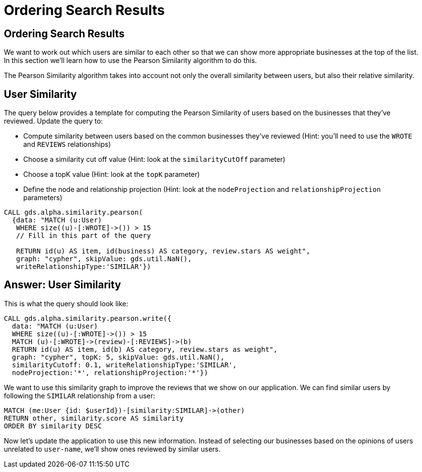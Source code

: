 = Ordering Search Results

== Ordering Search Results

We want to work out which users are similar to each other so that we can show more appropriate businesses at the top of the list.
In this section we'll learn how to use the Pearson Similarity algorithm to do this.

The Pearson Similarity algorithm takes into account not only the overall similarity between users, but also their relative similarity.

== User Similarity

The query below provides a template for computing the Pearson Similarity of users based on the businesses that they've reviewed.
Update the query to:

* Compute similarity between users based on the common businesses they've reviewed (Hint: you'll need to use the `WROTE` and `REVIEWS` relationships)
* Choose a similarity cut off value (Hint: look at the `similarityCutOff` parameter)
* Choose a topK value (Hint: look at the `topK` parameter)
* Define the node and relationship projection (Hint: look at the `nodeProjection` and `relationshipProjection` parameters)

[source,cypher]
----
CALL gds.alpha.similarity.pearson(
  {data: "MATCH (u:User)
   WHERE size((u)-[:WROTE]->()) > 15
   // Fill in this part of the query

   RETURN id(u) AS item, id(business) AS category, review.stars AS weight",
   graph: "cypher", skipValue: gds.util.NaN(),
   writeRelationshipType:'SIMILAR'})
----

== Answer: User Similarity

This is what the query should look like:

[source, cypher]
----
CALL gds.alpha.similarity.pearson.write({
  data: "MATCH (u:User)
  WHERE size((u)-[:WROTE]->()) > 15
  MATCH (u)-[:WROTE]->(review)-[:REVIEWS]->(b)
  RETURN id(u) AS item, id(b) AS category, review.stars as weight",
  graph: "cypher", topK: 5, skipValue: gds.util.NaN(),
  similarityCutoff: 0.1, writeRelationshipType:'SIMILAR',
  nodeProjection:'*', relationshipProjection:'*'})
----

We want to use this similarity graph to improve the reviews that we show on our application.
We can find similar users by following the `SIMILAR` relationship from a user:

[source,cypher]
----
MATCH (me:User {id: $userId})-[similarity:SIMILAR]->(other)
RETURN other, similarity.score AS similarity
ORDER BY similarity DESC
----

Now let's update the application to use this new information.
Instead of selecting our businesses based on the opinions of users unrelated to `user-name`, we'll show ones reviewed by similar users.

ifdef::env-guide[]
pass:a[<a play-topic='{guides}/05.html'>Continue to Exercise 5: Photo Recommendations</a>]
endif::[]

